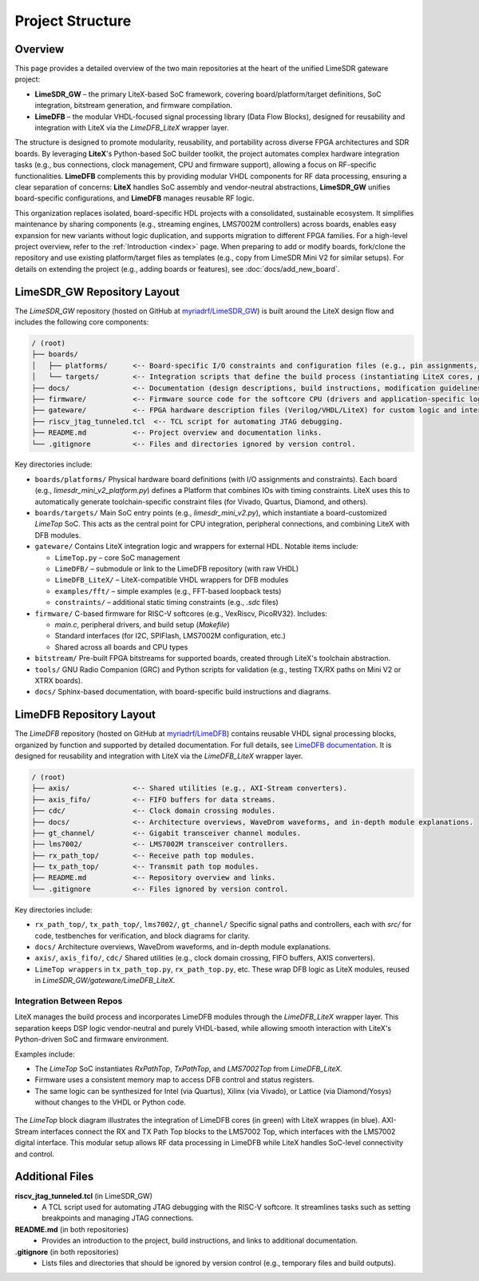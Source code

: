 Project Structure
=================

Overview
--------
This page provides a detailed overview of the two main repositories at the heart of the unified
LimeSDR gateware project:

- **LimeSDR_GW** – the primary LiteX-based SoC framework, covering board/platform/target
  definitions, SoC integration, bitstream generation, and firmware compilation.
- **LimeDFB** – the modular VHDL-focused signal processing library (Data Flow Blocks), designed for
  reusability and integration with LiteX via the `LimeDFB_LiteX` wrapper layer.

The structure is designed to promote modularity, reusability, and portability across diverse FPGA
architectures and SDR boards. By leveraging **LiteX**'s Python-based SoC builder toolkit, the
project automates complex hardware integration tasks (e.g., bus connections, clock management, CPU
and firmware support), allowing a focus on RF-specific functionalities. **LimeDFB** complements
this by providing modular VHDL components for RF data processing, ensuring a clear separation of
concerns: **LiteX** handles SoC assembly and vendor-neutral abstractions, **LimeSDR_GW** unifies
board-specific configurations, and **LimeDFB** manages reusable RF logic.

This organization replaces isolated, board-specific HDL projects with a consolidated, sustainable
ecosystem. It simplifies maintenance by sharing components (e.g., streaming engines, LMS7002M
controllers) across boards, enables easy expansion for new variants without logic duplication, and
supports migration to different FPGA families. For a high-level project overview, refer to the
:ref:`Introduction <index>` page. When preparing to add or modify boards, fork/clone the repository
and use existing platform/target files as templates (e.g., copy from LimeSDR Mini V2 for similar
setups). For details on extending the project (e.g., adding boards or features), see
:doc:`docs/add_new_board`.

LimeSDR_GW Repository Layout
----------------------------
The `LimeSDR_GW` repository (hosted on GitHub at `myriadrf/LimeSDR_GW
<https://github.com/myriadrf/LimeSDR_GW>`_) is built around the LiteX design flow and includes the
following core components:

.. code-block:: bash

   / (root)
   ├── boards/
   │   ├── platforms/      <-- Board-specific I/O constraints and configuration files (e.g., pin assignments, timing constraints, FPGA device definitions, programming setups).
   │   └── targets/        <-- Integration scripts that define the build process (instantiating LiteX cores, peripherals, CPU, and firmware). These act as the "top-level" for SoC wiring and flow control, including clock/reset domains, memory layouts, and optional features like debugging.
   ├── docs/               <-- Documentation (design descriptions, build instructions, modification guidelines, etc.).
   ├── firmware/           <-- Firmware source code for the softcore CPU (drivers and application-specific logic).
   ├── gateware/           <-- FPGA hardware description files (Verilog/VHDL/LiteX) for custom logic and interconnects, including wrappers for integrating LimeDFB modules.
   ├── riscv_jtag_tunneled.tcl  <-- TCL script for automating JTAG debugging.
   ├── README.md           <-- Project overview and documentation links.
   └── .gitignore          <-- Files and directories ignored by version control.

Key directories include:

- ``boards/platforms/``
  Physical hardware board definitions (with I/O assignments and constraints). Each board (e.g.,
  `limesdr_mini_v2_platform.py`) defines a Platform that combines IOs with timing constraints.
  LiteX uses this to automatically generate toolchain-specific constraint files (for Vivado,
  Quartus, Diamond, and others).

- ``boards/targets/``
  Main SoC entry points (e.g., `limesdr_mini_v2.py`), which instantiate a board-customized
  `LimeTop` SoC. This acts as the central point for CPU integration, peripheral connections, and
  combining LiteX with DFB modules.

- ``gateware/``
  Contains LiteX integration logic and wrappers for external HDL. Notable items include:

  - ``LimeTop.py`` – core SoC management
  - ``LimeDFB/`` – submodule or link to the LimeDFB repository (with raw VHDL)
  - ``LimeDFB_LiteX/`` – LiteX-compatible VHDL wrappers for DFB modules
  - ``examples/fft/`` – simple examples (e.g., FFT-based loopback tests)
  - ``constraints/`` – additional static timing constraints (e.g., `.sdc` files)

- ``firmware/``
  C-based firmware for RISC-V softcores (e.g., VexRiscv, PicoRV32). Includes:

  - `main.c`, peripheral drivers, and build setup (`Makefile`)
  - Standard interfaces (for I2C, SPIFlash, LMS7002M configuration, etc.)
  - Shared across all boards and CPU types

- ``bitstream/``
  Pre-built FPGA bitstreams for supported boards, created through LiteX's toolchain abstraction.

- ``tools/``
  GNU Radio Companion (GRC) and Python scripts for validation (e.g., testing TX/RX paths on Mini V2
  or XTRX boards).

- ``docs/``
  Sphinx-based documentation, with board-specific build instructions and diagrams.

LimeDFB Repository Layout
-------------------------
The `LimeDFB` repository (hosted on GitHub at `myriadrf/LimeDFB
<https://github.com/myriadrf/LimeDFB>`_) contains reusable VHDL signal processing blocks, organized
by function and supported by detailed documentation. For full details, see `LimeDFB documentation
<https://limedfb.myriadrf.org>`_. It is designed for reusability and integration with LiteX via the
*LimeDFB_LiteX* wrapper layer.

.. code-block:: bash

   / (root)
   ├── axis/               <-- Shared utilities (e.g., AXI-Stream converters).
   ├── axis_fifo/          <-- FIFO buffers for data streams.
   ├── cdc/                <-- Clock domain crossing modules.
   ├── docs/               <-- Architecture overviews, WaveDrom waveforms, and in-depth module explanations.
   ├── gt_channel/         <-- Gigabit transceiver channel modules.
   ├── lms7002/            <-- LMS7002M transceiver controllers.
   ├── rx_path_top/        <-- Receive path top modules.
   ├── tx_path_top/        <-- Transmit path top modules.
   ├── README.md           <-- Repository overview and links.
   └── .gitignore          <-- Files ignored by version control.

Key directories include:

- ``rx_path_top/``, ``tx_path_top/``, ``lms7002/``, ``gt_channel/``
  Specific signal paths and controllers, each with `src/` for code, testbenches for verification,
  and block diagrams for clarity.

- ``docs/``
  Architecture overviews, WaveDrom waveforms, and in-depth module explanations.

- ``axis/``, ``axis_fifo/``, ``cdc/``
  Shared utilities (e.g., clock domain crossing, FIFO buffers, AXIS converters).

- ``LimeTop wrappers`` in ``tx_path_top.py``, ``rx_path_top.py``, etc.
  These wrap DFB logic as LiteX modules, reused in `LimeSDR_GW/gateware/LimeDFB_LiteX`.

Integration Between Repos
^^^^^^^^^^^^^^^^^^^^^^^^^

LiteX manages the build process and incorporates LimeDFB modules through the `LimeDFB_LiteX` wrapper layer. This separation keeps DSP logic vendor-neutral and purely VHDL-based, while allowing smooth interaction with LiteX's Python-driven SoC and firmware environment.

Examples include:

- The `LimeTop` SoC instantiates `RxPathTop`, `TxPathTop`, and `LMS7002Top` from `LimeDFB_LiteX`.
- Firmware uses a consistent memory map to access DFB control and status registers.
- The same logic can be synthesized for Intel (via Quartus), Xilinx (via Vivado), or Lattice (via Diamond/Yosys) without changes to the VHDL or Python code.

.. figure:: images/limedfb_and_litex_wrapper_example.png
   :align: center
   :alt: LimeTop Block Diagram


The `LimeTop` block diagram illustrates the integration of LimeDFB cores (in green) with LiteX wrappes (in blue). AXI-Stream interfaces connect the RX and TX Path Top blocks to the LMS7002 Top, which interfaces with the LMS7002 digital interface. This modular setup allows RF data processing in LimeDFB while LiteX handles SoC-level connectivity and control.

Additional Files
----------------

**riscv_jtag_tunneled.tcl** (in LimeSDR_GW)
  - A TCL script used for automating JTAG debugging with the RISC-V softcore. It streamlines tasks
    such as setting breakpoints and managing JTAG connections.

**README.md** (in both repositories)
  - Provides an introduction to the project, build instructions, and links to additional
    documentation.

**.gitignore** (in both repositories)
  - Lists files and directories that should be ignored by version control (e.g., temporary files and
    build outputs).
